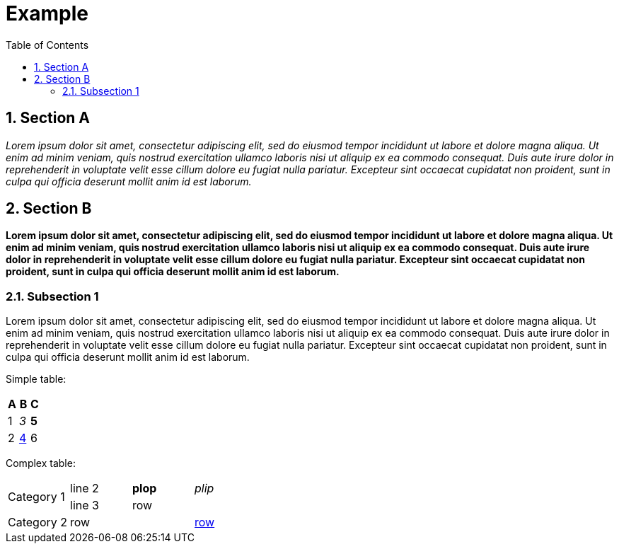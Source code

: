 = Example
:toc:
:sectnums:
:sectnumlevels: 5

== Section A

__Lorem ipsum dolor sit amet, consectetur adipiscing elit, sed do eiusmod tempor incididunt ut labore et dolore magna aliqua. Ut enim ad minim veniam, quis nostrud
exercitation ullamco laboris nisi ut aliquip ex ea commodo consequat. Duis aute irure dolor in reprehenderit in voluptate velit esse cillum dolore eu fugiat nulla
pariatur. Excepteur sint occaecat cupidatat non proident, sunt in culpa qui officia deserunt mollit anim id est laborum.__

== Section B

**Lorem ipsum dolor sit amet, consectetur adipiscing elit, sed do eiusmod tempor incididunt ut labore et dolore magna aliqua. Ut enim ad minim veniam, quis
nostrud exercitation ullamco laboris nisi ut aliquip ex ea commodo consequat. Duis aute irure dolor in reprehenderit in voluptate velit esse cillum dolore eu
fugiat nulla pariatur. Excepteur sint occaecat cupidatat non proident, sunt in culpa qui officia deserunt mollit anim id est laborum.**

=== Subsection 1

Lorem ipsum dolor sit amet, consectetur adipiscing elit, sed do eiusmod tempor incididunt ut labore et dolore magna aliqua. Ut enim ad minim veniam, quis nostrud
exercitation ullamco laboris nisi ut aliquip ex ea commodo consequat. Duis aute irure dolor in reprehenderit in voluptate velit esse cillum dolore eu fugiat nulla
pariatur. Excepteur sint occaecat cupidatat non proident, sunt in culpa qui officia deserunt mollit anim id est laborum.

Simple table:
[options="header"]
|=============================
| A | B               | C
| 1 | __3__           | **5**
| 2 | <<section-b,4>> | 6
|=============================

Complex table:
|===========================================
.2+| Category 1  | line 2 | **plop** | __plip__
|                  line 3 | row      |
| Category 2     | row    |          | <<section-a,row>>
|============================================
